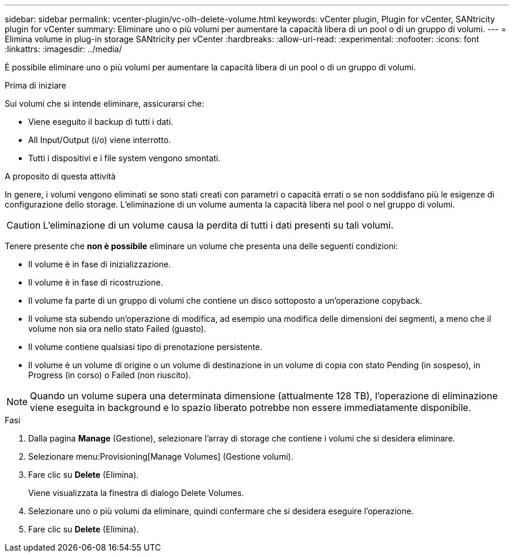 ---
sidebar: sidebar 
permalink: vcenter-plugin/vc-olh-delete-volume.html 
keywords: vCenter plugin, Plugin for vCenter, SANtricity plugin for vCenter 
summary: Eliminare uno o più volumi per aumentare la capacità libera di un pool o di un gruppo di volumi. 
---
= Elimina volume in plug-in storage SANtricity per vCenter
:hardbreaks:
:allow-uri-read: 
:experimental: 
:nofooter: 
:icons: font
:linkattrs: 
:imagesdir: ../media/


[role="lead"]
È possibile eliminare uno o più volumi per aumentare la capacità libera di un pool o di un gruppo di volumi.

.Prima di iniziare
Sui volumi che si intende eliminare, assicurarsi che:

* Viene eseguito il backup di tutti i dati.
* All Input/Output (i/o) viene interrotto.
* Tutti i dispositivi e i file system vengono smontati.


.A proposito di questa attività
In genere, i volumi vengono eliminati se sono stati creati con parametri o capacità errati o se non soddisfano più le esigenze di configurazione dello storage. L'eliminazione di un volume aumenta la capacità libera nel pool o nel gruppo di volumi.


CAUTION: L'eliminazione di un volume causa la perdita di tutti i dati presenti su tali volumi.

Tenere presente che *non è possibile* eliminare un volume che presenta una delle seguenti condizioni:

* Il volume è in fase di inizializzazione.
* Il volume è in fase di ricostruzione.
* Il volume fa parte di un gruppo di volumi che contiene un disco sottoposto a un'operazione copyback.
* Il volume sta subendo un'operazione di modifica, ad esempio una modifica delle dimensioni dei segmenti, a meno che il volume non sia ora nello stato Failed (guasto).
* Il volume contiene qualsiasi tipo di prenotazione persistente.
* Il volume è un volume di origine o un volume di destinazione in un volume di copia con stato Pending (in sospeso), in Progress (in corso) o Failed (non riuscito).



NOTE: Quando un volume supera una determinata dimensione (attualmente 128 TB), l'operazione di eliminazione viene eseguita in background e lo spazio liberato potrebbe non essere immediatamente disponibile.

.Fasi
. Dalla pagina *Manage* (Gestione), selezionare l'array di storage che contiene i volumi che si desidera eliminare.
. Selezionare menu:Provisioning[Manage Volumes] (Gestione volumi).
. Fare clic su *Delete* (Elimina).
+
Viene visualizzata la finestra di dialogo Delete Volumes.

. Selezionare uno o più volumi da eliminare, quindi confermare che si desidera eseguire l'operazione.
. Fare clic su *Delete* (Elimina).

